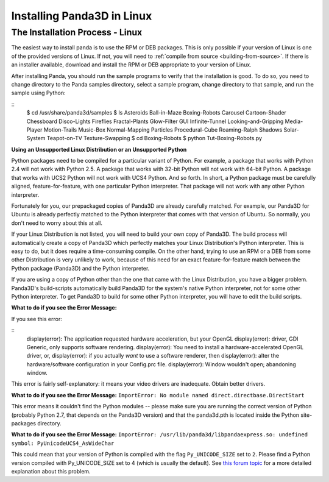 .. _installation-linux:

Installing Panda3D in Linux
===========================

The Installation Process - Linux
--------------------------------


The easiest way to install panda is to use the RPM or DEB packages. This is
only possible if your version of Linux is one of the provided versions of
Linux. If not, you will need to
:ref:`compile from source <building-from-source>`. If there is an installer
available, download and install the RPM or DEB appropriate to your version of
Linux.

After installing Panda, you should run the sample programs to verify that the
installation is good. To do so, you need to change directory to the Panda
samples directory, select a sample program, change directory to that sample,
and run the sample using Python:

::
    $ cd /usr/share/panda3d/samples
    $ ls
    Asteroids
    Ball-in-Maze
    Boxing-Robots
    Carousel
    Cartoon-Shader
    Chessboard
    Disco-Lights
    Fireflies
    Fractal-Plants
    Glow-Filter
    GUI
    Infinite-Tunnel
    Looking-and-Gripping
    Media-Player
    Motion-Trails
    Music-Box
    Normal-Mapping
    Particles
    Procedural-Cube
    Roaming-Ralph
    Shadows
    Solar-System
    Teapot-on-TV
    Texture-Swapping
    $ cd Boxing-Robots
    $ python Tut-Boxing-Robots.py


**Using an Unsupported Linux Distribution or an Unsupported Python**

Python packages need to be compiled for a particular variant of Python. For
example, a package that works with Python 2.4 will not work with Python 2.5. A
package that works with 32-bit Python will not work with 64-bit Python. A
package that works with UCS2 Python will not work with UCS4 Python. And so
forth. In short, a Python package must be carefully aligned,
feature-for-feature, with one particular Python interpreter. That package will
not work with any other Python interpreter.

Fortunately for you, our prepackaged copies of Panda3D are already carefully
matched. For example, our Panda3D for Ubuntu is already perfectly matched to
the Python interpreter that comes with that version of Ubuntu. So normally,
you don't need to worry about this at all.

If your Linux Distribution is not listed, you will need to build your own copy
of Panda3D. The build process will automatically create a copy of Panda3D
which perfectly matches your Linux Distribution's Python interpreter. This is
easy to do, but it does require a time-consuming compile. On the other hand,
trying to use an RPM or a DEB from some other Distribution is very unlikely to
work, because of this need for an exact feature-for-feature match between the
Python package (Panda3D) and the Python interpreter.

If you are using a copy of Python other than the one that came with the Linux
Distribution, you have a bigger problem. Panda3D's build-scripts automatically
build Panda3D for the system's native Python interpreter, not for some other
Python interpreter. To get Panda3D to build for some other Python interpreter,
you will have to edit the build scripts.

**What to do if you see the Error Message:**

If you see this error:

::
    display(error): The application requested hardware acceleration, but your OpenGL
    display(error): driver, GDI Generic, only supports software rendering.
    display(error): You need to install a hardware-accelerated OpenGL driver, or,
    display(error): if you actually *want* to use a software renderer, then
    display(error): alter the hardware/software configuration in your Config.prc file.
    display(error): Window wouldn't open; abandoning window.


This error is fairly self-explanatory: it means your video drivers are
inadequate. Obtain better drivers.

**What to do if you see the Error Message:**
``ImportError: No module named direct.directbase.DirectStart``

This error means it couldn't find the Python modules -- please make sure you
are running the correct version of Python (probably Python 2.7, that depends
on the Panda3D version) and that the panda3d.pth is located inside the Python
site-packages directory.

**What to do if you see the Error Message:**
``ImportError: /usr/lib/panda3d/libpandaexpress.so: undefined symbol: PyUnicodeUCS4_AsWideChar``

This could mean that your version of Python is compiled with the flag
``Py_UNICODE_SIZE`` set to
``2``. Please find a Python
version compiled with Py_UNICODE_SIZE set to 4 (which is usually the default).
See `this forum
topic <https://www.panda3d.org/forums/viewtopic.php?t=3904#20510>`__ for a
more detailed explanation about this problem.
